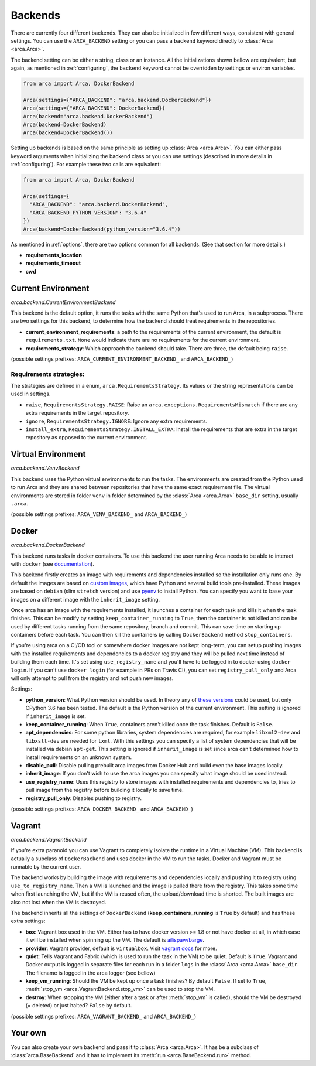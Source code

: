 .. _backends:

Backends
========

There are currently four different backends. They can also be initialized in few different ways,
consistent with general settings. You can use the ``ARCA_BACKEND`` setting
or you can pass a ``backend`` keyword directly to :class:`Arca <arca.Arca>`.

The backend setting can be either a string, class or an instance. All the initializations shown bellow are equivalent,
but again, as mentioned in :ref:`configuring`, the ``backend`` keyword cannot be overridden by settings
or environ variables.

.. code-block:: python

  from arca import Arca, DockerBackend

  Arca(settings={"ARCA_BACKEND": "arca.backend.DockerBackend"})
  Arca(settings={"ARCA_BACKEND": DockerBackend})
  Arca(backend="arca.backend.DockerBackend")
  Arca(backend=DockerBackend)
  Arca(backend=DockerBackend())


Setting up backends is based on the same principle as setting up :class:`Arca <arca.Arca>`.
You can either pass keyword arguments when initializing the backend class
or you can use settings (described in more details in :ref:`configuring`). For example these two calls are equivalent:

.. code-block:: python

  from arca import Arca, DockerBackend

  Arca(settings={
    "ARCA_BACKEND": "arca.backend.DockerBackend",
    "ARCA_BACKEND_PYTHON_VERSION": "3.6.4"
  })
  Arca(backend=DockerBackend(python_version="3.6.4"))

As mentioned in :ref:`options`, there are two options common for all backends. (See that section for more details.)

* **requirements_location**
* **requirements_timeout**
* **cwd**

.. _backends_cur:

Current Environment
-------------------

*arca.backend.CurrentEnvironmentBackend*

This backend is the default option, it runs the tasks with the same Python that's used to run Arca, in a subprocess.
There are two settings for this backend, to determine how the backend should treat requirements in the repositories.

* **current_environment_requirements**: a path to the requirements of the current environment,
  the default is ``requirements.txt``.
  ``None`` would indicate there are no requirements for the current environment.
* **requirements_strategy**: Which approach the backend should take. There are three, the default being ``raise``.

(possible settings prefixes: ``ARCA_CURRENT_ENVIRONMENT_BACKEND_`` and ``ARCA_BACKEND_``)

Requirements strategies:
++++++++++++++++++++++++

The strategies are defined in a enum, ``arca.RequirementsStrategy``. Its values or the string representations can be
used in settings.

* ``raise``, ``RequirementsStrategy.RAISE``:
  Raise an ``arca.exceptions.RequirementsMismatch`` if there are any extra requirements in the target repository.
* ``ignore``, ``RequirementsStrategy.IGNORE``: Ignore any extra requirements.
* ``install_extra``, ``RequirementsStrategy.INSTALL_EXTRA``:
  Install the requirements that are extra in the target repository as opposed to the current environment.

.. _backends_vir:

Virtual Environment
-------------------

*arca.backend.VenvBackend*

This backend uses the Python virtual environments to run the tasks. The environments are created from the Python
used to run Arca and they are shared between repositories that have the same exact requirement file.
The virtual environments are stored in folder ``venv`` in folder
determined by the :class:`Arca <arca.Arca>` ``base_dir`` setting, usually ``.arca``.

(possible settings prefixes: ``ARCA_VENV_BACKEND_`` and ``ARCA_BACKEND_``)

.. _backends_doc:

Docker
------

*arca.backend.DockerBackend*

This backend runs tasks in docker containers. To use this backend the user running Arca needs to be able to interact
with ``docker`` (see `documentation <https://docs.docker.com/install/linux/linux-postinstall/>`_).

This backend firstly creates an image with requirements and dependencies installed so the installation only runs one.
By default the images are based on `custom images <https://hub.docker.com/r/mikicz/arca/tags/>`_, which have Python
and several build tools pre-installed.
These images are based on ``debian`` (slim ``stretch`` version) and use `pyenv <https://github.com/pyenv/pyenv>`_
to install Python.
You can specify you want to base your images on a different image with the ``inherit_image`` setting.

Once arca has an image with the requirements installed, it launches a container for each task and
kills it when the task finishes. This can be modify by setting ``keep_container_running`` to ``True``,
then the container is not killed and can be used by different tasks running from the same repository, branch and commit.
This can save time on starting up containers before each task.
You can then kill the containers by calling ``DockerBackend`` method ``stop_containers``.

If you're using arca on a CI/CD tool or somewhere docker images are not kept long-term, you can setup pushing
images with the installed requirements and dependencies to a docker registry and they will be pulled next time instead
of building them each time. It's set using ``use_registry_name`` and you'll have to be logged in to docker
using ``docker login``. If you can't use ``docker login`` (for example in PRs on Travis CI), you can set
``registry_pull_only`` and Arca will only attempt to pull from the registry and not push new images.

Settings:

* **python_version**: What Python version should be used.
  In theory any of
  `these versions <https://github.com/pyenv/pyenv/tree/master/plugins/python-build/share/python-build>`_ could be used,
  but only CPython 3.6 has been tested. The default is the Python version of the current environment.
  This setting is ignored if ``inherit_image`` is set.
* **keep_container_running**: When ``True``, containers aren't killed once the task finishes. Default is ``False``.
* **apt_dependencies**: For some python libraries, system dependencies are required,
  for example ``libxml2-dev`` and ``libxslt-dev`` are needed for ``lxml``.
  With this settings you can specify a list of system dependencies that will be installed via debian ``apt-get``.
  This setting is ignored if ``inherit_image`` is set since arca can't
  determined how to install requirements on an unknown system.
* **disable_pull**: Disable pulling prebuilt arca images from Docker Hub and build even the base images locally.
* **inherit_image**: If you don't wish to use the arca images you can specify what image should be used instead.
* **use_registry_name**: Uses this registry to store images with installed requirements and dependencies to,
  tries to pull image from the registry before building it locally to save time.
* **registry_pull_only**: Disables pushing to registry.

(possible settings prefixes: ``ARCA_DOCKER_BACKEND_`` and ``ARCA_BACKEND_``)

.. _backends_vag:

Vagrant
-------

*arca.backend.VagrantBackend*

If you're extra paranoid you can use Vagrant to completely isolate the runtime in a Virtual Machine (VM).
This backend is actually a subclass of ``DockerBackend`` and uses docker in the VM to run the tasks.
Docker and Vagrant must be runnable by the current user.

The backend works by building the image with requirements and dependencies locally and pushing it to registry using ``use_to_registry_name``.
Then a VM is launched and the image is pulled there from the registry.
This takes some time when first launching the VM, but if the VM is reused often, the upload/download time is shorted.
The built images are also not lost when the VM is destroyed.

The backend inherits all the settings of ``DockerBackend`` (**keep_containers_running** is ``True`` by default) and has these extra settings:

* **box**: Vagrant box used in the VM. Either has to have docker version >= 1.8 or not have docker at all, in which case
  it will be installed when spinning up the VM.
  The default is `ailispaw/barge <https://app.vagrantup.com/ailispaw/boxes/barge>`_.
* **provider**: Vagrant provider, default is ``virtualbox``.
  Visit `vagrant docs <https://www.vagrantup.com/docs/providers/>`_ for more.
* **quiet**: Tells Vagrant and Fabric (which is used to run the task in the VM) to be quiet. Default is ``True``.
  Vagrant and Docker output is logged in separate files for each run in a folder ``logs`` in the :class:`Arca <arca.Arca>` ``base_dir``.
  The filename is logged in the arca logger (see bellow)
* **keep_vm_running**: Should the VM be kept up once a task finishes? By default ``False``.
  If set to ``True``, :meth:`stop_vm <arca.VagrantBackend.stop_vm>` can be used to stop the VM.
* **destroy**: When stopping the VM (either after a task or after :meth:`stop_vm` is called), should the VM be destroyed (= deleted) or just halted?
  ``False`` by default.

(possible settings prefixes: ``ARCA_VAGRANT_BACKEND_`` and ``ARCA_BACKEND_``)

Your own
--------

You can also create your own backend and pass it to :class:`Arca <arca.Arca>`. It has be a subclass of :class:`arca.BaseBackend` and
it has to implement its :meth:`run <arca.BaseBackend.run>` method.
